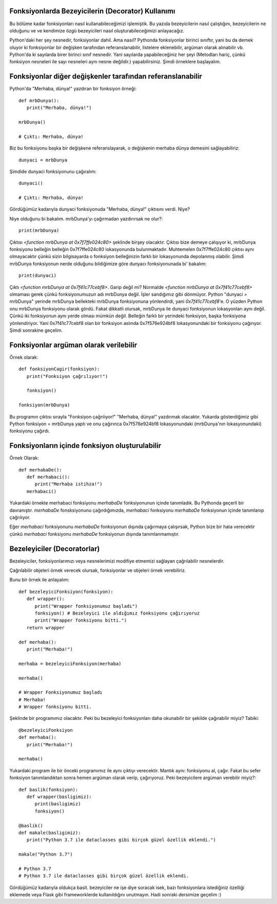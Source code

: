 .. meta::
   :description: Python 3.x'te bezeyiciler (Decoratorlar)
   :keywords: python, fonksiyonlar, decoratorlar, bezeyiciler
.. highlight:: py3

Fonksiyonlarda Bezeyicilerin (Decorator) Kullanımı
**************************************************

Bu bölüme kadar fonksiyonları nasıl kullanabileceğimizi işlemiştik. 
Bu yazıda bezeyicilerin nasıl çalıştığını, bezeyicilerin ne olduğunu ve
ve kendimize özgü bezeyicileri nasıl oluşturabileceğimizi anlayacağız.

Python'daki her şey nesnedir, fonksiyonlar dahil. Ama nasıl?
Pythonda fonksiyonlar birinci sınıftır, yani bu da demek oluyor ki
fonksiyonlar bir değişken tarafından referanslanabilir, listelere eklenebilir,
argüman olarak alınabilir vb. Python'da ki sayılarda birer birinci sınıf nesnedir.
Yani sayılarda yapabileceğiniz her şeyi (Metodları hariç, çünkü fonksiyon nesneleri
ile sayı nesneleri aynı nesne değildir.) yapabilirsiniz. Şimdi örneklere başlayalım.

Fonksiyonlar diğer değişkenler tarafından referanslanabilir
***********************************************************

Python'da "Merhaba, dünya!" yazdıran bir fonksiyon örneği::
   
   def mrbDunya():
      print("Merhaba, dünya!")

   mrbDunya()

   # Çıktı: Merhaba, dünya!

Biz bu fonksiyonu başka bir değişkene referanslayarak, o değişkenin merhaba dünya demesini sağlayabiliriz::

   dunyaci = mrbDunya
   
Şimdide dunyaci fonksiyonunu çağıralım::

   dunyaci()

   # Çıktı: Merhaba, dünya!

Gördüğümüz kadarıyla dunyaci fonksiyonuda "Merhaba, dünya!" çıktısını verdi. Niye?

Niye olduğunu bi bakalım. mrbDunya'yı çağırmadan yazdırırsak ne olur?::

   print(mrbDunya)

Çıktısı `<function mrbDunya at 0x7f7ffe024c80>` şeklinde birşey olacaktır. Çıktısı bize demeye çalışıyor ki, 
mrbDunya fonksiyonu belleğin belleğin 0x7f7ffe024c80 lokasyonunda bulunmaktadır. Muhtemelen 0x7f7ffe024c80
çıktısı aynı olmayacaktır çünkü sizin bilgisayarda o fonksiyon belleğinizin farklı bir lokasyonunda depolanmış
olabilir. Şimdi mrbDunya fonksiyonun nerde olduğunu bildiğimize göre dunyacı fonksiyonunada bi' bakalım::

   print(dunyaci)

Çıktı `<function mrbDunya at 0x7f41c77cebf8>`. Garip değil mi? Normalde `<function mrbDunya at 0x7f41c77cebf8>` olmaması gerek çünkü fonksiyonumuzun adı mrbDunya değil. İşler sandığımız gibi dönmüyor. Python "dunyaci = mrbDunya" yerinde mrbDunya
bellekteki mrbDunya fonksiyonuna yönlendirdi, yani `0x7f41c77cebf8`'e. O yüzden Python onu mrbDunya fonksiyonu olarak gördü. Fakat dikkatli olursak, mrbDunya ile dunyaci fonksiyonun lokasyonları aynı değil. Çünkü iki fonksiyonun aynı yerde olması 
mümkün değil. Belleğin farklı bir yerindeki fonksiyon, başka fonksiyona yönlendiriyor. Yani 0x7f41c77cebf8 olan bir fonksiyon aslında 0x7f576e924bf8 lokasyonundaki bir fonksiyonu çağırıyor. Şimdi sonrakine geçelim.

Fonksiyonlar argüman olarak verilebilir
***************************************
Örnek olarak::
   
   def fonksiyonCagir(fonksiyon):
      print("Fonksiyon çağrılıyor!")

      fonksiyon()

   fonksiyon(mrbDunya)

Bu programın çıktısı sırayla "Fonksiyon çağrılıyor!" "Merhaba, dünya!" yazdırmak olacaktır. Yukarda gösterdiğimiz gibi
Python fonksiyon = mrbDunya yaptı ve onu çağırınca 0x7f576e924bf8 lokasyonundaki (mrbDunya'nın lokasyonundaki) fonksiyonu
çağırdı.


Fonksiyonların içinde fonksiyon oluşturulabilir
***********************************************
Örnek Olarak::
   
   def merhabaDe():
      def merhabaci():
         print("Merhaba istihza!")
      merhabaci()

Yukardaki örnekte merhabaci fonksiyonu *merhabaDe* fonksiyonunun içinde tanımladık.
Bu Pythonda geçerli bir davranıştır. *merhabaDe* fonsksiyonunu çağırdığımızda, *merhabaci*
fonksiyonu *merhabaDe* fonksiyonun içinde tanımlanıp çağrılıyor.

Eğer *merhabaci* fonksiyonunu *merhabaDe* fonksiyonun dışında çağırmaya çalışırsak, Python
bize bir hata verecektir çünkü *merhabaci* fonksiyonu *merhabaDe* fonksiyonun dışında tanımlanmamıştır.

Bezeleyiciler (Decoratorlar)
****************************

Bezeleyiciler, fonksiyonlarımızı veya nesnelerimizi modifiye etmemizi sağlayan çağrılabilir nesnelerdir.

Çağrılabilir objeleri örnek verecek olursak, fonksiyonlar ve objeleri örnek verebiliriz.

Bunu bir örnek ile anlayalım::

   def bezeleyiciFonksiyon(fonksiyon):
      def wrapper():
         print("Wrapper fonksiyonumuz başladı")
         fonksiyon() # Bezeleyici ile aldığımız fonksiyonu çağırıyoruz
         print("Wrapper fonksiyonu bitti.")
      return wrapper

   def merhaba():
      print("Merhaba!")

   merhaba = bezeleyiciFonksiyon(merhaba)

   merhaba()

   # Wrapper Fonksiyonumuz başladı
   # Merhaba!
   # Wrapper fonksiyonu bitti.

Şeklinde bir programımız olacaktır. Peki bu bezeleyici fonksiyonları
daha okunabilir bir şekilde çağırabilir miyiz? Tabiki::
   
   @bezeleyiciFonksiyon
   def merhaba():
      print("Merhaba!")

   merhaba()

Yukardaki program ile bir önceki programımız ile aynı çıktıyı verecektir.
Mantık aynı: fonksiyonu al, çağır. Fakat bu sefer fonksiyon tanımlandıktan sonra
hemen argüman olarak verip, çağırıyoruz. Peki bezeyicilere argüman verebilir miyiz?::
   
   def baslik(fonksiyon):
      def wrapper(basligimiz):
         print(basligimiz)
         fonksiyon()

   @baslik()
   def makale(basligimiz):
      print("Python 3.7 ile dataclasses gibi birçok güzel özellik eklendi.")

   makale("Python 3.7")

   # Python 3.7
   # Python 3.7 ile dataclasses gibi birçok güzel özellik eklendi.

Gördüğümüz kadarıyla oldukça basit. bezeyiciler ne işe diye soracak isek, bazı fonksiyonlara istediğiniz
özelliği eklemede veya Flask gibi frameworklerde kullanıldığını unutmayın. Hadi sonraki dersimize geçelim :)
